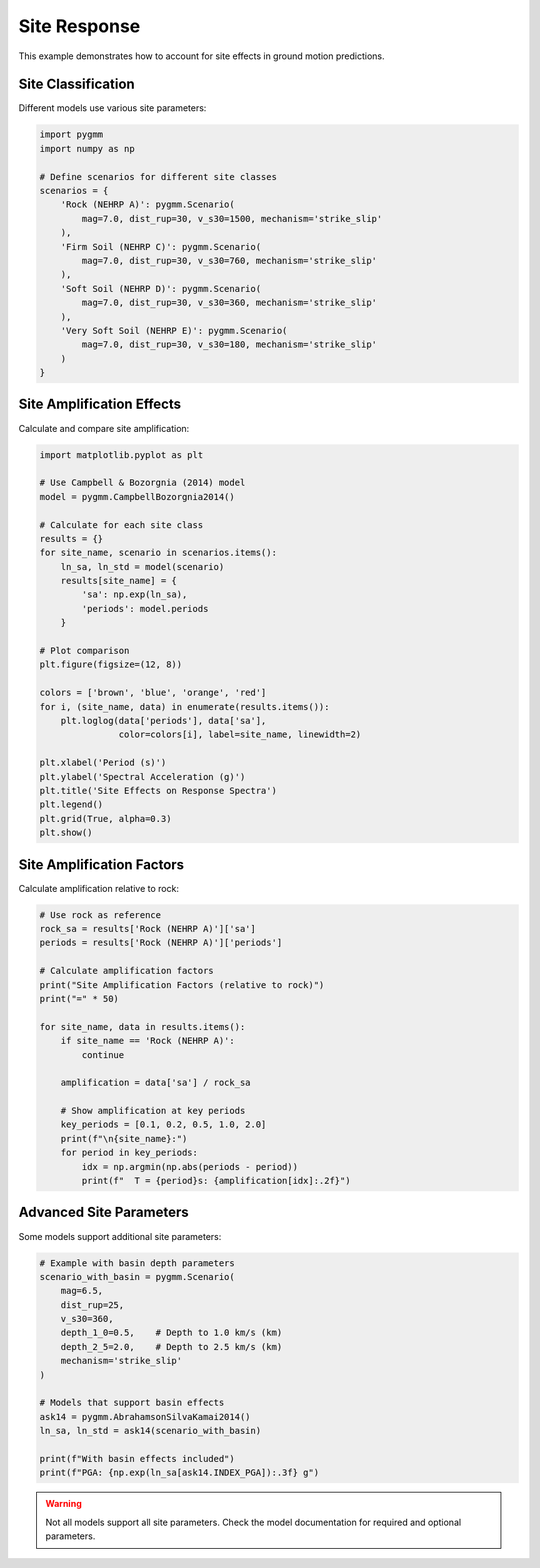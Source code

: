 =============
Site Response
=============

This example demonstrates how to account for site effects in ground motion predictions.

Site Classification
====================

Different models use various site parameters:

.. code-block:: python

   import pygmm
   import numpy as np

   # Define scenarios for different site classes
   scenarios = {
       'Rock (NEHRP A)': pygmm.Scenario(
           mag=7.0, dist_rup=30, v_s30=1500, mechanism='strike_slip'
       ),
       'Firm Soil (NEHRP C)': pygmm.Scenario(
           mag=7.0, dist_rup=30, v_s30=760, mechanism='strike_slip'
       ),
       'Soft Soil (NEHRP D)': pygmm.Scenario(
           mag=7.0, dist_rup=30, v_s30=360, mechanism='strike_slip'
       ),
       'Very Soft Soil (NEHRP E)': pygmm.Scenario(
           mag=7.0, dist_rup=30, v_s30=180, mechanism='strike_slip'
       )
   }

Site Amplification Effects
===========================

Calculate and compare site amplification:

.. code-block:: python

   import matplotlib.pyplot as plt

   # Use Campbell & Bozorgnia (2014) model
   model = pygmm.CampbellBozorgnia2014()

   # Calculate for each site class
   results = {}
   for site_name, scenario in scenarios.items():
       ln_sa, ln_std = model(scenario)
       results[site_name] = {
           'sa': np.exp(ln_sa),
           'periods': model.periods
       }

   # Plot comparison
   plt.figure(figsize=(12, 8))

   colors = ['brown', 'blue', 'orange', 'red']
   for i, (site_name, data) in enumerate(results.items()):
       plt.loglog(data['periods'], data['sa'],
                  color=colors[i], label=site_name, linewidth=2)

   plt.xlabel('Period (s)')
   plt.ylabel('Spectral Acceleration (g)')
   plt.title('Site Effects on Response Spectra')
   plt.legend()
   plt.grid(True, alpha=0.3)
   plt.show()

Site Amplification Factors
===========================

Calculate amplification relative to rock:

.. code-block:: python

   # Use rock as reference
   rock_sa = results['Rock (NEHRP A)']['sa']
   periods = results['Rock (NEHRP A)']['periods']

   # Calculate amplification factors
   print("Site Amplification Factors (relative to rock)")
   print("=" * 50)

   for site_name, data in results.items():
       if site_name == 'Rock (NEHRP A)':
           continue

       amplification = data['sa'] / rock_sa

       # Show amplification at key periods
       key_periods = [0.1, 0.2, 0.5, 1.0, 2.0]
       print(f"\n{site_name}:")
       for period in key_periods:
           idx = np.argmin(np.abs(periods - period))
           print(f"  T = {period}s: {amplification[idx]:.2f}")

Advanced Site Parameters
========================

Some models support additional site parameters:

.. code-block:: python

   # Example with basin depth parameters
   scenario_with_basin = pygmm.Scenario(
       mag=6.5,
       dist_rup=25,
       v_s30=360,
       depth_1_0=0.5,    # Depth to 1.0 km/s (km)
       depth_2_5=2.0,    # Depth to 2.5 km/s (km)
       mechanism='strike_slip'
   )

   # Models that support basin effects
   ask14 = pygmm.AbrahamsonSilvaKamai2014()
   ln_sa, ln_std = ask14(scenario_with_basin)

   print(f"With basin effects included")
   print(f"PGA: {np.exp(ln_sa[ask14.INDEX_PGA]):.3f} g")

.. warning::

   Not all models support all site parameters. Check the model documentation
   for required and optional parameters.

